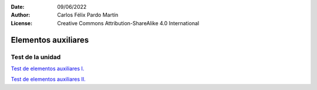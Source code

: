 ﻿:Date: 09/06/2022
:Author: Carlos Félix Pardo Martín
:License: Creative Commons Attribution-ShareAlike 4.0 International


.. informatica-hardware-auxiliares:

Elementos auxiliares
====================

.. glossary::

   Fuente de alimentación
      La `fuente de alimentación
      <https://www.intel.es/content/www/es/es/gaming/resources/power-supply.html>`__
      es el componente que se encarga de alimentar con energía eléctrica
      de baja tensión y en corriente continua (5V y 12V) a todos los
      componentes del ordenador.

      La fuente de alimentación debe tener suficiente potencia (vatios)
      para poder alimentar todos los componentes, pero también debe tener
      suficiente `corriente
      <https://www.muycomputer.com/2018/10/14/guia-fuente-de-alimentacion/>`__
      (amperios) para poder alimentar la tarjeta gráfica, que suele
      ser el componente con mayor demanda de corriente.

      En los teléfonos móviles y tabletas la fuente de alimentación suele
      ser un adaptador para enchufe con salida USB-C. Muchos de estos
      adaptadores se diseñan para dar una potencia cada vez mayor,
      por lo que no es extraño encontrar adaptadores desde 18W hasta 80W
      o más, cuando anteriormente los cargadores USB apenas alcanzaban
      los 10W.


   Sistema de alimentación ininterrumpida (SAI)
      Un `sistema de alimentación ininterrumpida o SAI
      <https://es.wikipedia.org/wiki/Sistema_de_alimentaci%C3%B3n_ininterrumpida>`__
      (en inglés UPS) es un dispositivo con una batería recargable en su
      interior, que puede proporcionar alimentación eléctrica a un
      ordenador u otros aparatos durante un apagón eléctrico.

      El cambio de funcionamiento durante un apagón es tan rápido que el
      ordenador no llega a apagarse y puede seguir funcionando durante unos
      minutos hasta que se restablezca la alimentación eléctrica normal
      o hasta que se apague el ordenador de manera correcta.

      .. figure:: informatica/_images/informatica-sai.jpg
         :align: center
         :width: 340px

         Vista delantera y trasera de un SAI marca APC.

         `AnthDaniel <https://commons.wikimedia.org/wiki/File:UPSAPC.jpg>`__,
         `CC BY-SA 3.0 <https://creativecommons.org/licenses/by-sa/3.0/deed.en>`__,
         via Wikimedia Commons.


   Refrigeración por aire
      La `refrigeración por aire
      <https://es.wikipedia.org/wiki/Refrigeraci%C3%B3n_por_aire>`__
      se utiliza en los ordenadores más potentes (por ejemplo, un ordenador
      portátil o un PC), para extraer fuera de la caja el calor generado
      por sus circuitos.
      Normalmente se utilizan ventiladores encima de la CPU,
      en la tarjeta gráfica y en la fuente de alimentación, aunque puede
      haber más ventiladores para evacuar el calor de la caja.

      Los ventiladores suelen ser los elementos más ruidosos de un
      ordenador, razón por la que en algunos ordenadores de menores
      prestaciones se utilizan sistemas de ventilación por convención
      (sin ventiladores) para evitar el ruido.

      Otro sistema que permite retirar grandes cantidades de calor con
      poco ruido es la refrigeración líquida, aunque su precio es mayor
      que la refrigeración por aire.


   Refrigeración líquida
      La `refrigeración líquida
      <https://es.wikipedia.org/wiki/Refrigeraci%C3%B3n_l%C3%ADquida_(inform%C3%A1tica)>`__
      es una técnica de enfriamiento que utiliza agua u otro líquido como
      medio refrigerante. Es mucho más eficaz que la refrigeración por
      aire y produce menos ruido, aunque tiene el inconveniente de ser
      mucho más costosa.

      .. figure:: informatica/_images/informatica-refrigeracion-liquida.jpg
         :align: center
         :width: 340px

         Interior de un ordenador personal con refrigeración líquida.

         `Llama roja <https://commons.wikimedia.org/wiki/File:Refrigeraci%C3%B3n_l%C3%ADquida_en_un_computador.jpg>`__,
         `CC BY-SA 4.0 <https://creativecommons.org/licenses/by-sa/4.0/deed.en>`__,
         via Wikimedia Commons.


   Caja
      La `caja del ordenador
      <https://es.wikipedia.org/wiki/Caja_de_computadora>`__
      es la estructura metálica o plástica que sirve para albergar,
      sostener y proteger los diferentes componentes del ordenador.

      Existen `multitud de formatos de caja
      <https://es.wikipedia.org/wiki/Caja_de_computadora#Tipos_de_caja>`__
      de varios tamaños y propósitos, desde una caja pequeña tipo
      *barebone* hasta una gran caja de tipo torre, cajas de tipo *rack*
      para servidores o carcasas de portátiles o tabletas.


   Pila botón
      La pila de la placa base es una pila de tipo botón que se encarga de
      alimentar el reloj en tiempo real y
      la `memoria RAM-CMOS que almacena las opciones de la BIOS
      <https://es.wikipedia.org/wiki/RAM-CMOS>`__
      mientras el ordenador está apagado.
      Suele ser una pila de botón modelo CR-2032.

      Cuando esta pila se desgasta tras varios años de uso, el reloj
      deja de mantener la hora actual y se restablece a su hora de inicio,
      además se pierden los ajustes de la BIOS. Todo esto provoca que el
      ordenador no funcione con normalidad o que no funcione en absoluto.

      La solución a este problema es sencilla porque se puede encontrar
      una pila de repuesto en cualquier comercio y el reemplazo es
      relativamente fácil de realizar.

      .. figure:: informatica/_images/informatica-cr-2032.jpg
         :align: center
         :width: 340px

         Pila botón CR-2032, la más común en las placas base.

         `Krzysztof Woźnica <https://commons.wikimedia.org/wiki/File:Battery-lithium-cr2032.jpg>`__,
         Public Domain,
         via Wikimedia Commons.


   Reloj en tiempo real
      El `RTC o reloj en tiempo real
      <https://es.wikipedia.org/wiki/Reloj_en_tiempo_real>`__
      es un pequeño circuito integrado que actúa como un reloj manteniendo
      la fecha y la hora actual aunque el ordenador se encuentre apagado.
      Normalmente va acompañado de una pequeña pila de tipo botón para
      darle alimentación. Su consumo es muy reducido, por lo que la pila
      puede durar varios años en funcionamiento.

      El reloj de tiempo real se utiliza para asignar a los archivos
      creados la fecha y la hora actual o para sincronizarse con servicios
      por Internet


   Modding
      El `modding
      <https://es.wikipedia.org/wiki/Modding>`__
      deriva de la palabra inglesa modify (modificar) y es el arte o
      técnica de modificar la estética de un ordenador personal añadiendo
      luces, imágenes, paredes transparentes, etc.

      .. figure:: informatica/_images/informatica-modding.jpg
         :align: center
         :width: 340px

         Modificación del chasis con aluminio, acrílico y leds RGB.

         `Acuantico <https://commons.wikimedia.org/wiki/File:For_the_Horde_Mod_by_Acu%C3%A1ntico_Power.jpg>`__,
         `CC BY-SA 4.0 <https://creativecommons.org/licenses/by-sa/4.0/deed.en>`__,
         via Wikimedia Commons.


Test de la unidad
-----------------

`Test de elementos auxiliares I.
<https://www.picuino.com/test/es-hardware-auxiliares-1.html>`__

`Test de elementos auxiliares II.
<https://www.picuino.com/test/es-hardware-auxiliares-2.html>`__

